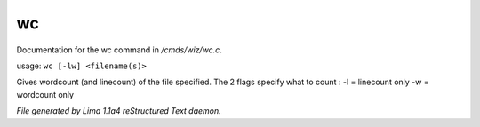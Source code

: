 wc
***

Documentation for the wc command in */cmds/wiz/wc.c*.

usage: ``wc [-lw] <filename(s)>``

Gives wordcount (and linecount) of the file specified.
The 2 flags specify what to count :
-l = linecount only
-w = wordcount only

.. TAGS: RST



*File generated by Lima 1.1a4 reStructured Text daemon.*
